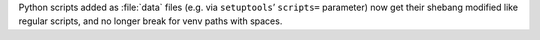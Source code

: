 Python scripts added as :file:`data` files (e.g. via ``setuptools``\ ’ ``scripts=`` parameter)
now get their shebang modified like regular scripts, and no longer break for venv paths with spaces.
